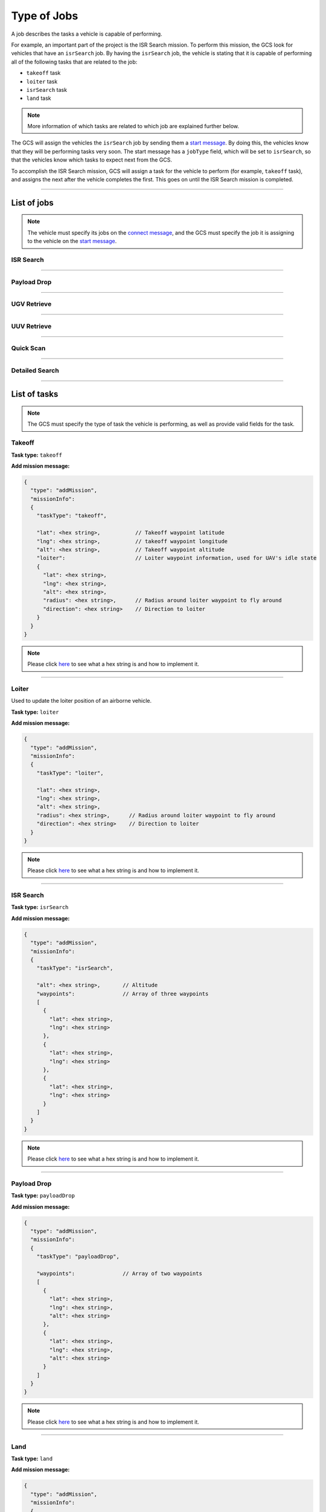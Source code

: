 ============
Type of Jobs
============

A job describes the tasks a vehicle is capable of performing.

For example, an important part of the project is the ISR Search mission. To perform this mission, the GCS look for vehicles that have an ``isrSearch`` job. By having the ``isrSearch`` job, the vehicle is stating that it is capable of performing all of the following tasks that are related to the job:

- ``takeoff`` task
- ``loiter`` task
- ``isrSearch`` task
- ``land`` task

.. note:: More information of which tasks are related to which job are explained further below.

The GCS will assign the vehicles the ``isrSearch`` job by sending them a `start message <messages/gcs-vehicles-messages.html#start-message>`_. By doing this, the vehicles know that they will be performing tasks very soon. The start message has a ``jobType`` field, which will be set to ``isrSearch``, so that the vehicles know which tasks to expect next from the GCS.

To accomplish the ISR Search mission, GCS will assign a task for the vehicle to perform (for example, ``takeoff`` task), and assigns the next after the vehicle completes the first. This goes on until the ISR Search mission is completed.

------------

List of jobs
============

.. note::
  The vehicle must specify its jobs on the `connect message <messages/vehicles-gcs-messages.html#connect-message>`_, and the GCS must specify the job it is assigning to the vehicle on the `start message <messages/gcs-vehicles-messages.html#start-message>`_.

ISR Search
----------

.. confval:: Details

  :job type: ``isrSearch``
  :tasks: Takeoff, Loiter, ISR Search, Land
  :start message:
    .. code-block:: json

      {
        "type": "start",
        "jobType": "isrSearch"
      }

------------

Payload Drop
----------

.. confval:: Details

  :job type: ``payloadDrop``
  :tasks: Takeoff, Loiter, Payload Drop, Land
  :start message:
    .. code-block:: json

      {
        "type": "start",
        "jobType": "payloadDrop"
      }

------------

UGV Retrieve
------------

.. confval:: Details

  :job type: ``ugvRetrieve``
  :tasks: UGV Retrieve Target, Deliver Target
  :start message:
    .. code-block:: json

      {
        "type": "start",
        "jobType": "ugvRetrieve"
      }

------------

UUV Retrieve
------------

.. confval:: Details

  :job type: ``uuvRetrieve``
  :tasks: UUV Retrieve Target
  :start message:
    .. code-block:: json

      {
        "type": "start",
        "jobType": "uuvRetrieve"
      }

----------

Quick Scan
----------

.. confval:: Details

  :job type: ``quickScan``
  :tasks: Quick Scan
  :start message:
    .. code-block:: json

      {
        "type": "start",
        "jobType": "quickScan"
      }

---------------

Detailed Search
---------------

.. confval:: Details

  :job type: ``detailedSearch``
  :tasks: Detailed Search
  :start message:
    .. code-block:: json

      {
        "type": "start",
        "jobType": "detailedSearch"
      }

-------------

List of tasks
=============

.. note:: The GCS must specify the type of task the vehicle is performing, as well as provide valid fields for the task.

Takeoff
-------

**Task type:** ``takeoff``

**Add mission message:**

.. code-block:: js

  {
    "type": "addMission",
    "missionInfo":
    {
      "taskType": "takeoff",

      "lat": <hex string>,           // Takeoff waypoint latitude
      "lng": <hex string>,           // takeoff waypoint longitude
      "alt": <hex string>,           // Takeoff waypoint altitude
      "loiter":                      // Loiter waypoint information, used for UAV's idle state
      {
        "lat": <hex string>,
        "lng": <hex string>,
        "alt": <hex string>,
        "radius": <hex string>,      // Radius around loiter waypoint to fly around
        "direction": <hex string>    // Direction to loiter
      }
    }
  }

.. note::
  Please click `here <implementation.html#hex-string>`_ to see what a hex string is and how to implement it.

------

Loiter
------

Used to update the loiter position of an airborne vehicle.

**Task type:** ``loiter``

**Add mission message:**

.. code-block:: js

  {
    "type": "addMission",
    "missionInfo":
    {
      "taskType": "loiter",

      "lat": <hex string>,
      "lng": <hex string>,
      "alt": <hex string>,
      "radius": <hex string>,      // Radius around loiter waypoint to fly around
      "direction": <hex string>    // Direction to loiter
    }
  }

.. note::
  Please click `here <implementation.html#hex-string>`_ to see what a hex string is and how to implement it.

----------

ISR Search
----------

**Task type:** ``isrSearch``

**Add mission message:**

.. code-block:: js

  {
    "type": "addMission",
    "missionInfo":
    {
      "taskType": "isrSearch",

      "alt": <hex string>,       // Altitude
      "waypoints":               // Array of three waypoints
      [
        {
          "lat": <hex string>,
          "lng": <hex string>
        },
        {
          "lat": <hex string>,
          "lng": <hex string>
        },
        {
          "lat": <hex string>,
          "lng": <hex string>
        }
      ]
    }
  }

.. note::
  Please click `here <implementation.html#hex-string>`_ to see what a hex string is and how to implement it.

------------

Payload Drop
------------

**Task type:** ``payloadDrop``

**Add mission message:**

.. code-block:: js

  {
    "type": "addMission",
    "missionInfo":
    {
      "taskType": "payloadDrop",

      "waypoints":               // Array of two waypoints
      [
        {
          "lat": <hex string>,
          "lng": <hex string>,
          "alt": <hex string>
        },
        {
          "lat": <hex string>,
          "lng": <hex string>,
          "alt": <hex string>
        }
      ]
    }
  }

.. note::
  Please click `here <implementation.html#hex-string>`_ to see what a hex string is and how to implement it.

----

Land
----

**Task type:** ``land``

**Add mission message:**

.. code-block:: js

  {
    "type": "addMission",
    "missionInfo":
    {
      "taskType": "land",

      "waypoints":              // Array of two waypoints
      [
        {
          "lat": <hex string>,
          "lng": <hex string>,
          "alt": <hex string>
        },
        {
          "lat": <hex string>,
          "lng": <hex string>,
          "alt": <hex string>
        }
      ]
    }
  }

.. note::
  Please click `here <implementation.html#hex-string>`_ to see what a hex string is and how to implement it.

-------------------

UGV Retrieve Target
-------------------

**Task type:** ``retrieveTarget``

**Add mission message:**

.. code-block:: js

  {
    "type": "addMission",
    "missionInfo":
    {
      "taskType": "retrieveTarget",

      "lat": <hex string>,
      "lng": <hex string>
    }
  }

.. note::
  lease click `here <implementation.html#hex-string>`_ to see what a hex string is and how to implement it.

--------------

Deliver Target
--------------

**Task type:** ``deliverTarget``

**Add mission message:**

.. code-block:: js

  {
    "type": "addMission",
    "missionInfo":
    {
      "taskType": "deliverTarget",

      "lat": <hex string>,
      "lng": <hex string>
    }
  }

.. note::
  Please click `here <implementation.html#hex-string>`_ to see what a hex string is and how to implement it.

-------------------

UUV Retrieve Target
-------------------

**Task type:** ``retrieveTarget``

**Add mission message:**

.. code-block:: js

  {
    "type": "addMission",
    "missionInfo":
    {
      "taskType": "retrieveTarget"
    }
  }

----------

Quick Scan
----------

**Task type:** ``quickScan``

**Add mission message:**

.. code-block:: js

  {
    "type": "addMission",
    "missionInfo":
    {
      "taskType": "quickScan",

      "waypoints":              // Array of four waypoints to determine search area
      [
        {
          "lat": <hex string>,   // Top left corner of search area
          "lng": <hex string>
        },
        {
          "lat": <hex string>,   // Top right corner of search area
          "lng": <hex string>
        },
        {
          "lat": <hex string>,   // Bottom left corner of search area
          "lng": <hex string>
        },
        {
          "lat": <hex string>,   // Bottom right corner of search area
          "lng": <hex string>
        }
      ]
    }
  }

.. note::
  Please click `here <implementation.html#hex-string>`_ to see what a hex string is and how to implement it.

---------------

Detailed Search
---------------

**Task type:** ``detailedSearch``

**Add mission message:**

.. code-block:: js

  {
    "type": "addMission",
    "missionInfo":
    {
      "taskType": "detailedSearch",

      "lat": <hex string>,
      "lng": <hex string>
    }
  }

.. note::
  Please click `here <implementation.html#hex-string>`_ to see what a hex string is and how to implement it.
